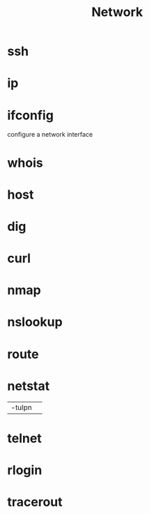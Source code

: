 #+TITLE: Network

* ssh
* ip
* ifconfig
configure a network interface
* whois
* host
* dig
* curl
* nmap
* nslookup
* route
* netstat
|        |   |
|--------+---|
| -tulpn |   |
* telnet
* rlogin
* tracerout
